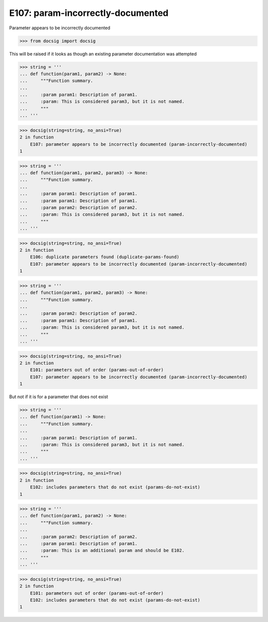 E107: param-incorrectly-documented
==================================

Parameter appears to be incorrectly documented

.. code-block:: python

    >>> from docsig import docsig

This will be raised if it looks as though an existing parameter documentation was attempted

.. code-block:: python

    >>> string = '''
    ... def function(param1, param2) -> None:
    ...     """Function summary.
    ...
    ...     :param param1: Description of param1.
    ...     :param: This is considered param3, but it is not named.
    ...     """
    ... '''

.. code-block:: python

    >>> docsig(string=string, no_ansi=True)
    2 in function
        E107: parameter appears to be incorrectly documented (param-incorrectly-documented)
    1

.. code-block:: python

    >>> string = '''
    ... def function(param1, param2, param3) -> None:
    ...     """Function summary.
    ...
    ...     :param param1: Description of param1.
    ...     :param param1: Description of param1.
    ...     :param param2: Description of param2.
    ...     :param: This is considered param3, but it is not named.
    ...     """
    ... '''

.. code-block:: python

    >>> docsig(string=string, no_ansi=True)
    2 in function
        E106: duplicate parameters found (duplicate-params-found)
        E107: parameter appears to be incorrectly documented (param-incorrectly-documented)
    1

.. code-block:: python

    >>> string = '''
    ... def function(param1, param2, param3) -> None:
    ...     """Function summary.
    ...
    ...     :param param2: Description of param2.
    ...     :param param1: Description of param1.
    ...     :param: This is considered param3, but it is not named.
    ...     """
    ... '''

.. code-block:: python

    >>> docsig(string=string, no_ansi=True)
    2 in function
        E101: parameters out of order (params-out-of-order)
        E107: parameter appears to be incorrectly documented (param-incorrectly-documented)
    1

But not if it is for a parameter that does not exist

.. code-block:: python

    >>> string = '''
    ... def function(param1) -> None:
    ...     """Function summary.
    ...
    ...     :param param1: Description of param1.
    ...     :param: This is considered param3, but it is not named.
    ...     """
    ... '''

.. code-block:: python

    >>> docsig(string=string, no_ansi=True)
    2 in function
        E102: includes parameters that do not exist (params-do-not-exist)
    1

.. code-block:: python

    >>> string = '''
    ... def function(param1, param2) -> None:
    ...     """Function summary.
    ...
    ...     :param param2: Description of param2.
    ...     :param param1: Description of param1.
    ...     :param: This is an additional param and should be E102.
    ...     """
    ... '''

.. code-block:: python

    >>> docsig(string=string, no_ansi=True)
    2 in function
        E101: parameters out of order (params-out-of-order)
        E102: includes parameters that do not exist (params-do-not-exist)
    1
